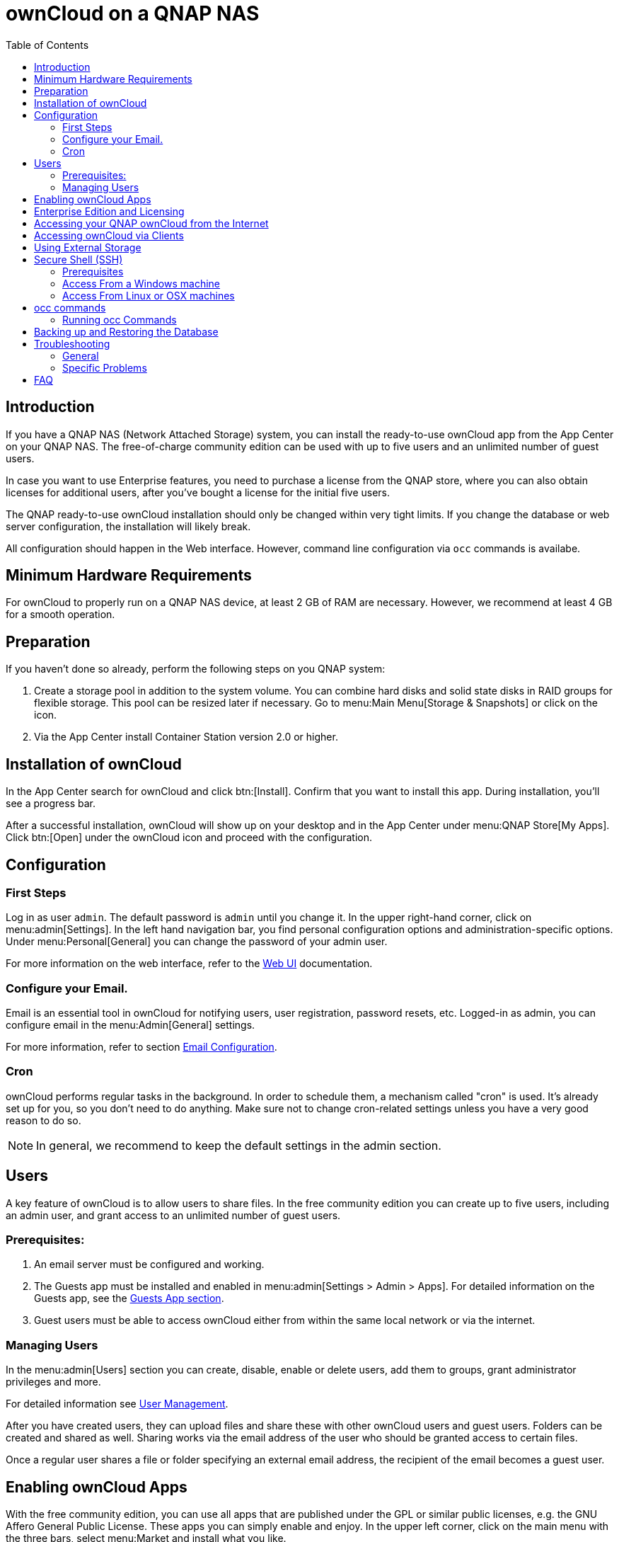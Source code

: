 = ownCloud on a QNAP NAS
:toc: right
:toclevels: 2

== Introduction

If you have a QNAP NAS (Network Attached Storage) system, you can install the ready-to-use ownCloud app from the  App Center on your QNAP NAS. The free-of-charge community edition can be used with up to five users and an unlimited number of guest users.

In case you want to use Enterprise features, you need to purchase a license from the QNAP store, where you can also obtain licenses for additional users, after you've bought a license for the initial five users.

The QNAP ready-to-use ownCloud installation should only be changed within very tight limits. If you change the database or web server configuration, the installation will likely break.

All configuration should happen in the Web interface. However, command line configuration via `occ` commands is availabe.

== Minimum Hardware Requirements

For ownCloud to properly run on a QNAP NAS device, at least 2 GB of RAM are necessary. However, we recommend at least 4 GB for a smooth operation.

== Preparation

If you haven't done so already, perform the following steps on you QNAP system:

. Create a storage pool in addition to the system volume. You can combine hard disks and solid state disks in RAID groups for flexible storage. This pool can be resized later if necessary. Go to menu:Main Menu[Storage & Snapshots] or click on the icon.

. Via the App Center install Container Station version 2.0 or higher.

== Installation of ownCloud

In the App Center search for ownCloud and click btn:[Install]. Confirm that you want to install this app. During installation, you'll see a progress bar.

After a successful installation, ownCloud will show up on your desktop and in the App Center under menu:QNAP Store[My Apps]. Click btn:[Open] under the ownCloud icon and proceed with the configuration.

== Configuration

=== First Steps

Log in as user `admin`. The default password is `admin` until you change it. In the upper right-hand corner, click on menu:admin[Settings]. In the left hand navigation bar, you find personal configuration options and administration-specific options. Under menu:Personal[General] you can change the password of your admin user.

For more information on the web interface, refer to the xref:user_manual:webinterface.adoc[Web UI] documentation.

=== Configure your Email.

Email is an essential tool in ownCloud for notifying users, user registration, password resets, etc. Logged-in as admin, you can configure email in the menu:Admin[General] settings.

For more information, refer to section xref:configuration/server/email_configuration.adoc[Email Configuration].

=== Cron

ownCloud performs regular tasks in the background. In order to schedule them, a mechanism called "cron" is used. It's already set up for you, so you don't need to do anything. Make sure not to change cron-related settings unless you have a very good reason to do so.

NOTE: In general, we recommend to keep the default settings in the admin section.

== Users

A key feature of ownCloud is to allow users to share files. In the free community edition you can create up to five users, including an admin user, and grant access to an unlimited number of guest users.

=== Prerequisites:

. An email server must be configured and working.

. The Guests app must be installed and enabled in menu:admin[Settings > Admin > Apps]. For detailed information on the Guests app, see the xref:configuration/user/guests_app.adoc[Guests App section].

. Guest users must be able to access ownCloud either from within the same local network or via the internet.

=== Managing Users

In the menu:admin[Users] section you can create, disable, enable or delete users, add them to groups, grant administrator privileges and more.

For detailed information see xref:configuration/user/user_configuration.adoc[User Management].

After you have created users, they can upload files and share these with other ownCloud users and guest users. Folders can be created and shared as well. Sharing works via the email address of the user who should be granted access to certain files.

Once a regular user shares a file or folder specifying an external email address, the recipient of the email becomes a guest user.

== Enabling ownCloud Apps

With the free community edition, you can use all apps that are published under the GPL or similar public licenses, e.g. the GNU Affero General Public License. These apps you can simply enable and enjoy.
In the upper left corner, click on the main menu with the three bars, select menu:Market and install what you like.

A bundle of Enterprise Apps is published under the ownCloud Commercial License and only available with the Enterprise Edition. To see what's not included in the free community edition, select `App Bundles` in the left-hand navigation bar.

== Enterprise Edition and Licensing

If you want to use enterprise features, obtain a license from the QNAP Store and activate it in the QNAP LicenseCenter. In case you want to have more regular users, you can buy additional licenses.

Licenses are valid for a year. If you don't renew them, only the first five users created will remain enabled and only non-enterprise apps. Should you decide to buy licenses again at a later point in time, you can enable the users you want to become active again in the web interface.

Users can also be enabled or disabled via `occ` commands. For more information on the ownCloud command line interface, see below.

== Accessing your QNAP ownCloud from the Internet

If you want to connect to your ownCloud on QNAP from the Internet, you need to configure the network accordingly. In the menu:Main menu of your QNAP NAS, select menu:SYSTEMS[Network & Virtual Switch]. Under "Access Services" click on menu:DDNS (Dynamic Domain Name Service) then btn[Add]. Here you can configure the DDNS settings.

// For more information see the official QNAP documentation at: ???

In case you want to assign a static IP address, you need to access your QNAP device via `ssh` on the command line and edit the file `custom/user.config.php` in your top-level ownCloud app directory, e.g. `/share/CACHEDEV1_DATA/.qpkg/ownCloud`.
Create an entry like in the following example with the correct IP address:

[source,console]
----
<?php
$CONFIG = array(
    'overwriteprotocol' => 'https',
    'overwritehost' => '10.20.3.400',
    'overwrite.cli.url' => 'https://10.20.3.400/owncloud/',
);
----

For more information on command-line access, see below.

== Accessing ownCloud via Clients

Besides logging in to ownCloud via the web interface, you can access it from iOS and Android devices by installing the respective apps, and there are desktop clients availble for Windows, Mac OS X and various Linux distributions.

For more information, check out the ownCloud documentation on clients:
https://doc.owncloud.com/server/10.8/#desktop-client-and-mobile-apps

== Using External Storage

With your ownCloud you can also use exteral storage services and devices. For more information, see section xref:configuration/files/external_storage/configuration.adoc[External Storage Configuration].

== Secure Shell (SSH)

You may need to log in to your ownCloud on QNAP from the command line, e.g. to run `occ` commands.

=== Prerequisites

Secure shell (ssh) access needs to be enabled in the Control Panel:

. In the Control Panel click on `Telnet / SSH` in the section `Network & File Services`.

. Click on the checkbox `Allow SSH connection` and specify the port number (default 22).

. Next, check `Enable SFTP`. Once you click btn:[Apply], your admin user can log in to your NAS remotely.

=== Access From a Windows machine

On Windows you need to install PuTTY from a source you trust, then start PuTTY and enter the host name or IP address in the `Session dialog`. Port should be `22` and connection type `SSH`. Click btn:[Open]. A command line prompt appears. Press kbd:[y] for yes. You'll be asked for a user name. Enter `admin` and in the next step the admin user's password.

You are logged in to the QNAP NAS Console Management - Main menu.
Press kbd:[q] to quit and confirm with kbd:[y] for yes and you'll be logged in with your regular shell.

=== Access From Linux or OSX machines

Open a terminal and enter the command:

[source,console]
----
ssh admin@<your-nas-IP>
----

Enter the admin user's password and you'll be in the QNAP Console Management - Main menu.
Press kbd:[q] to quit and confirm with kbd:[y] for yes and you'll be logged in with your regular shell.

== occ commands

Besides the web interface, ownCloud also offers a command-line interface (occ) for administrator tasks. Access via `ssh` needs to be enabled.

=== Running occ Commands

To issue `occ` commands, you need to use `ssh` to log in to your QNAP device. Then navigate to the top-level directory of your ownCloud app, e.g. `/share/CACHEDEV1_DATA/.qpkg/ownCloud`.

ownCloud on QNAP lives in a Docker container, therefore `occ` commands look a little different than on regular installations. The prefix `docker exec` is needed:

[source,console]
----
docker exec --user www-data <owncloud-container-name> php occ <your-command>
----

For more information on which `occ` commands are available and how to use them, check out section xref:configuration/server/occ_command.adoc[Using the occ Command].

== Backing up and Restoring the Database

To prevent data loss, the ownCloud database should be backed up regularly. To do so, you need to log in to your QNAP device via `ssh` and navigate to the ownCloud app root directory, e.g. `/share/CACHEDEV1_DATA/.qpkg/ownCloud`. Here you can create a database snapshot with a time stamp by entering the following command:

[source,console]
----
system-docker-compose exec db pg_dumpall -c -U owncloud > \
  ownCloud_database_$(date +%Y-%m-%d_%H_%M_%S).sql
----

For more information, see section xref:maintenance/backup.adoc[Backing up ownCloud]. ownCloud on QNAP uses PostgrSQL.

Should something happen and you need to restore the data, perform the following commands:

[source,console]
----
# delete / drop the current database
system-docker-compose exec db dropdb owncloud -U owncloud
# create new database
system-docker-compose exec db createdb owncloud -U owncloud
# restore data to database
cat ownCloud_database_xxxxx.sql | system-docker-compose exec \
   -T db psql -U owncloud -d owncloud
----

== Troubleshooting

=== General

Via the QuLog Center app on your QNAP NAS, you can check the log entries.

The event notifications in the top tool bar will also tell you if something has gone wrong. Look for the i in a circle.

=== Specific Problems

* What to do if you forgot to install the Container Station?

An error message will pop up during the installation of ownCloud. Click on the link "System Event Log" in the pop-up window to find out what actually went wrong or hit btn:[OK] and install the Container Station. Then start the installation of ownCloud again.

== FAQ

* How to resize a storage pool or add a new disk?

* What else?


